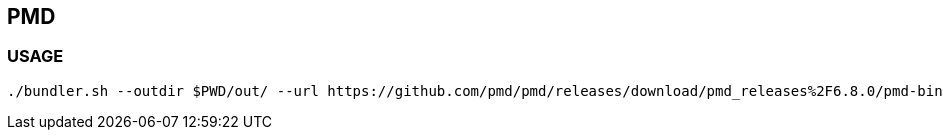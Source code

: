 == PMD

=== USAGE
```
./bundler.sh --outdir $PWD/out/ --url https://github.com/pmd/pmd/releases/download/pmd_releases%2F6.8.0/pmd-bin-6.8.0.zip --ruleset /p/swamp/home/vamshi/mnt/v1/tool_installer/pmd/resources/pmd-rules.xml 6.8.0
```

